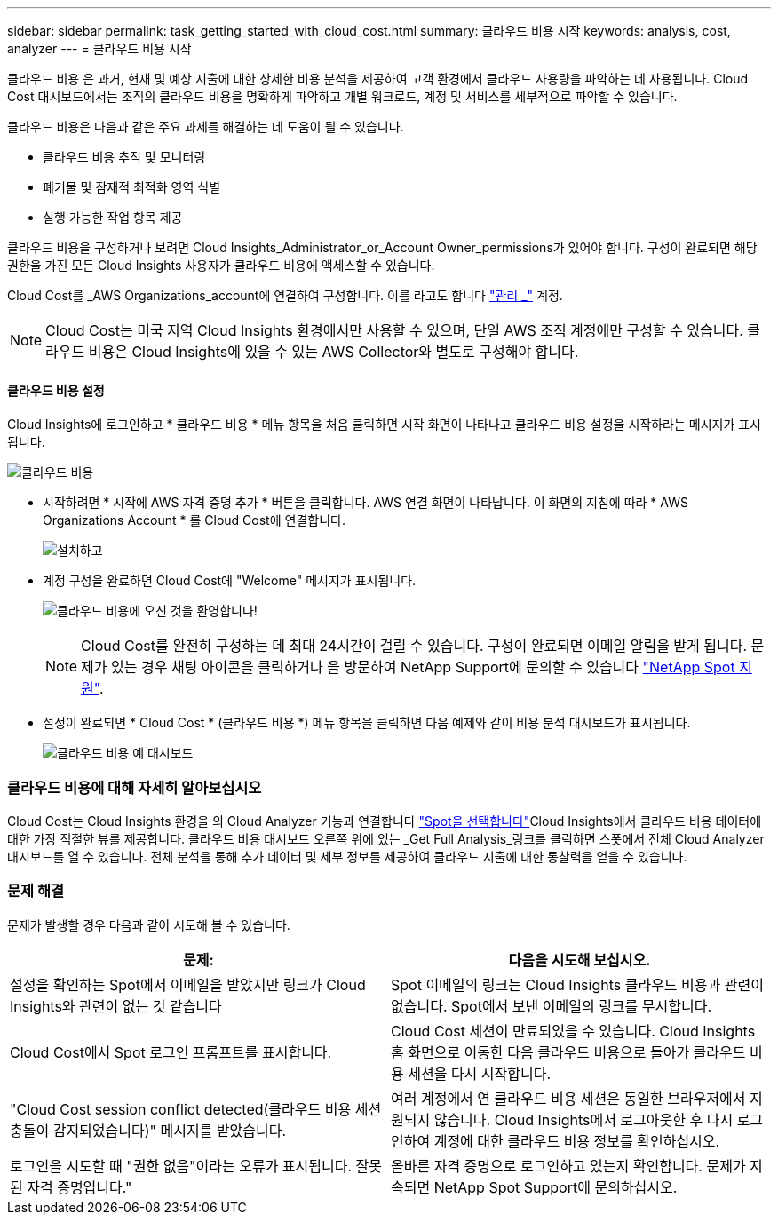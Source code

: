 ---
sidebar: sidebar 
permalink: task_getting_started_with_cloud_cost.html 
summary: 클라우드 비용 시작 
keywords: analysis, cost, analyzer 
---
= 클라우드 비용 시작


[role="lead"]
클라우드 비용 은 과거, 현재 및 예상 지출에 대한 상세한 비용 분석을 제공하여 고객 환경에서 클라우드 사용량을 파악하는 데 사용됩니다. Cloud Cost 대시보드에서는 조직의 클라우드 비용을 명확하게 파악하고 개별 워크로드, 계정 및 서비스를 세부적으로 파악할 수 있습니다.

클라우드 비용은 다음과 같은 주요 과제를 해결하는 데 도움이 될 수 있습니다.

* 클라우드 비용 추적 및 모니터링
* 폐기물 및 잠재적 최적화 영역 식별
* 실행 가능한 작업 항목 제공


클라우드 비용을 구성하거나 보려면 Cloud Insights_Administrator_or_Account Owner_permissions가 있어야 합니다. 구성이 완료되면 해당 권한을 가진 모든 Cloud Insights 사용자가 클라우드 비용에 액세스할 수 있습니다.

Cloud Cost를 _AWS Organizations_account에 연결하여 구성합니다. 이를 라고도 합니다 link:https://docs.spot.io/cloud-analyzer/getting-started/connect-your-aws-master-payer-account-existing-customer["관리 _"] 계정.


NOTE: Cloud Cost는 미국 지역 Cloud Insights 환경에서만 사용할 수 있으며, 단일 AWS 조직 계정에만 구성할 수 있습니다. 클라우드 비용은 Cloud Insights에 있을 수 있는 AWS Collector와 별도로 구성해야 합니다.



==== 클라우드 비용 설정

Cloud Insights에 로그인하고 * 클라우드 비용 * 메뉴 항목을 처음 클릭하면 시작 화면이 나타나고 클라우드 비용 설정을 시작하라는 메시지가 표시됩니다.

image:Cloud_Cost_Welcome.png["클라우드 비용"]

* 시작하려면 * 시작에 AWS 자격 증명 추가 * 버튼을 클릭합니다. AWS 연결 화면이 나타납니다. 이 화면의 지침에 따라 * AWS Organizations Account * 를 Cloud Cost에 연결합니다.
+
image:Cloud_Cost_Setup_1.png["설치하고"]

* 계정 구성을 완료하면 Cloud Cost에 "Welcome" 메시지가 표시됩니다.
+
image:Cloud_Cost_Welcome_Wait.png["클라우드 비용에 오신 것을 환영합니다!"]

+

NOTE: Cloud Cost를 완전히 구성하는 데 최대 24시간이 걸릴 수 있습니다. 구성이 완료되면 이메일 알림을 받게 됩니다. 문제가 있는 경우 채팅 아이콘을 클릭하거나 을 방문하여 NetApp Support에 문의할 수 있습니다 link:https://spot.io/support["NetApp Spot 지원"].

* 설정이 완료되면 * Cloud Cost * (클라우드 비용 *) 메뉴 항목을 클릭하면 다음 예제와 같이 비용 분석 대시보드가 표시됩니다.
+
image:Cloud_Cost_Example_Dashboard.png["클라우드 비용 예 대시보드"]





=== 클라우드 비용에 대해 자세히 알아보십시오

Cloud Cost는 Cloud Insights 환경을 의 Cloud Analyzer 기능과 연결합니다 link:https://docs.spot.io/cloud-analyzer/["Spot을 선택합니다"]Cloud Insights에서 클라우드 비용 데이터에 대한 가장 적절한 뷰를 제공합니다. 클라우드 비용 대시보드 오른쪽 위에 있는 _Get Full Analysis_링크를 클릭하면 스폿에서 전체 Cloud Analyzer 대시보드를 열 수 있습니다. 전체 분석을 통해 추가 데이터 및 세부 정보를 제공하여 클라우드 지출에 대한 통찰력을 얻을 수 있습니다.



=== 문제 해결

문제가 발생할 경우 다음과 같이 시도해 볼 수 있습니다.

[cols="2*"]
|===
| 문제: | 다음을 시도해 보십시오. 


| 설정을 확인하는 Spot에서 이메일을 받았지만 링크가 Cloud Insights와 관련이 없는 것 같습니다 | Spot 이메일의 링크는 Cloud Insights 클라우드 비용과 관련이 없습니다. Spot에서 보낸 이메일의 링크를 무시합니다. 


| Cloud Cost에서 Spot 로그인 프롬프트를 표시합니다. | Cloud Cost 세션이 만료되었을 수 있습니다. Cloud Insights 홈 화면으로 이동한 다음 클라우드 비용으로 돌아가 클라우드 비용 세션을 다시 시작합니다. 


| "Cloud Cost session conflict detected(클라우드 비용 세션 충돌이 감지되었습니다)" 메시지를 받았습니다. | 여러 계정에서 연 클라우드 비용 세션은 동일한 브라우저에서 지원되지 않습니다. Cloud Insights에서 로그아웃한 후 다시 로그인하여 계정에 대한 클라우드 비용 정보를 확인하십시오. 


| 로그인을 시도할 때 "권한 없음"이라는 오류가 표시됩니다. 잘못된 자격 증명입니다." | 올바른 자격 증명으로 로그인하고 있는지 확인합니다. 문제가 지속되면 NetApp Spot Support에 문의하십시오. 
|===